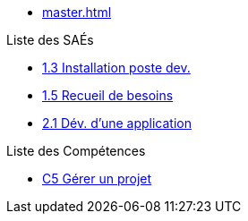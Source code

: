 * xref:master.adoc[]

.Liste des SAÉs 
* xref:sae/sae-1.3.adoc[1.3 Installation poste dev.]
* xref:sae/sae-1.5.adoc[1.5 Recueil de besoins]
* xref:sae/sae-2.1.adoc[2.1 Dév. d'une application]

.Liste des Compétences 
* xref:competences/c5.adoc[C5 Gérer un projet]

